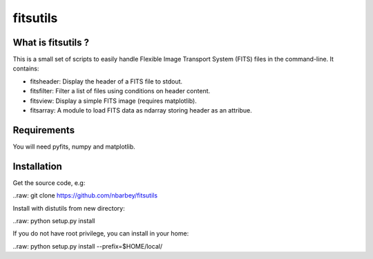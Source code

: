 ==============================
fitsutils
==============================

What is fitsutils ?
===================

This is a small set of scripts to easily handle Flexible Image
Transport System (FITS) files in the command-line. It contains:

- fitsheader: Display the header of a FITS file to stdout.

- fitsfilter: Filter a list of files using conditions on header content.

- fitsview: Display a simple FITS image (requires matplotlib).

- fitsarray: A module to load FITS data as ndarray storing header as
  an attribue.



Requirements
=============

You will need pyfits, numpy and matplotlib.


Installation
============

Get the source code, e.g:

..raw: git clone https://github.com/nbarbey/fitsutils

Install with distutils from new directory:

..raw: python setup.py install

If you do not have root privilege, you can install in your home:

..raw: python setup.py install --prefix=$HOME/local/

